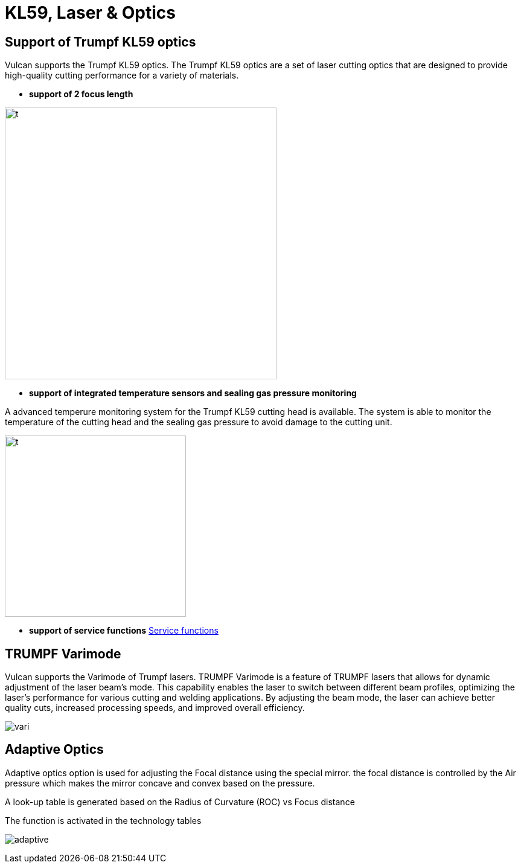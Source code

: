 = KL59, Laser & Optics
:imagesdir: img

== Support of Trumpf KL59 optics

Vulcan supports the Trumpf KL59 optics. The Trumpf KL59 optics are a set of laser cutting optics that are designed to provide high-quality cutting performance for a variety of materials. 

* *support of 2 focus length* 

image:KL591.png[t,450]

* *support of integrated temperature sensors and sealing gas pressure monitoring* 

A advanced temperure monitoring system for the Trumpf KL59 cutting head is available. The system is able to monitor the temperature of the cutting head and the sealing gas pressure to avoid damage to the cutting unit.

image:tempmon.png[t,300]

* *support of service functions* xref:..\Serviceinformation\servKL59.adoc[Service functions]


== TRUMPF Varimode

Vulcan supports the Varimode of Trumpf lasers. TRUMPF Varimode is a feature of TRUMPF lasers that allows for dynamic adjustment of the laser beam's mode. This capability enables the laser to switch between different beam profiles, optimizing the laser's performance for various cutting and welding applications. By adjusting the beam mode, the laser can achieve better quality cuts, increased processing speeds, and improved overall efficiency.

image:vari.png[]

== Adaptive Optics

Adaptive optics option is used for adjusting the Focal distance using the special mirror. the focal distance is controlled by the Air pressure which makes the mirror concave and convex based on the pressure.

A look-up table is generated based on the Radius of Curvature (ROC) vs Focus distance

The function is activated in the technology tables

image:adaptive.png[]
